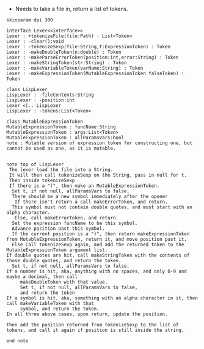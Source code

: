 - Needs to take a file in, return a list of tokens.

#+BEGIN_SRC plantuml :file LexerUML.png
skinparam dpi 300

interface Lexer<<interface>>
Lexer : +tokenizeFile(file:Path) : List<Token>
Lexer : -clear():void
Lexer : -tokenizeSexp(file:String,t:ExpressionToken) : Token
Lexer : -makeDoubleToken(n:double) : Token
Lexer : -makeParseErrorToken(position:int,error:String) : Token
Lexer : -makeStringToken(str:String) : Token
Lexer : -makeVariableToken(varName:String) : Token
Lexer : -makeExpressionToken(MutableExpressionToken falseToken) : Token

class LispLexer
LispLexer : -fileContents:String
LispLexer : -position:int
Lexer <|.. LispLexer
LispLexer : -tokens:List<Token>

class MutableExpressionToken 
MutableExpressionToken : funcName:String
MutableExpressionToken : args:List<Token>
MutableExpressionToken : allParamsVars:bool 
note : Mutable version of expression token for constructing one, but cannot be used as one, as it is mutable.


note top of LispLexer
 The lexer load the file into a String.
 It will then call tokenizeSexp on the String, pass in null for t.
 Then inside tokenizeSexp
 If there is a "(", then make an MutableExpressionToken.
  Set t, if not null, allParamsVars to false.
  There should be a new symbol immediately after the opener
   If there isn't return a call makeErrorToken, and return.
  This symbol must not contain double quotes, and must start with an alpha character.
   Else, call makeErrorToken, and return. 
  Set the expression funcName to be this symbol. 
  Advance position past this symbol.
  If the current position is a ")", then return makeExpressionToken from MutableExpressionToken, return it, and move position past it.
  Else Call tokenizeSexp again, and add the returned token to the MutableExpressionToken argument list.
If double quotes are hit, call makeStringToken with the contents of those double quotes, and return the token.
  Set t, if not null, allParamsVars to false.
If a number is hit, aka, anything with no spaces, and only 0-9 and maybe a decimal, then call 
     makeDoubleToken with that value, 
     Set t, if not null, allParamsVars to false,
     and return the token
If a symbol is hit, aka, something with an alpha character in it, then call makeVariableToken with that
     symbol, and return the token.
In all three above cases, upon return, update the position.

Then add the position returned from tokenizeSexp to the list of tokens, and call it again if position is still inside the string.

end note
  

#+END_SRC

#+RESULTS:
[[file:LexerUML.png]]

